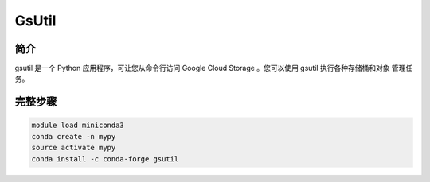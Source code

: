 .. _gsutil:

GsUtil
====================

简介
-------------------

gsutil 是一个 Python 应用程序，可让您从命令行访问 Google Cloud Storage 。您可以使用 gsutil 执行各种存储桶和对象
管理任务。

完整步骤
---------------

.. code:: bash

   module load miniconda3
   conda create -n mypy
   source activate mypy
   conda install -c conda-forge gsutil
